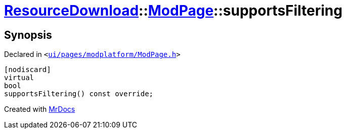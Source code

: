 [#ResourceDownload-ModPage-supportsFiltering]
= xref:ResourceDownload.adoc[ResourceDownload]::xref:ResourceDownload/ModPage.adoc[ModPage]::supportsFiltering
:relfileprefix: ../../
:mrdocs:


== Synopsis

Declared in `&lt;https://github.com/PrismLauncher/PrismLauncher/blob/develop/ui/pages/modplatform/ModPage.h#L55[ui&sol;pages&sol;modplatform&sol;ModPage&period;h]&gt;`

[source,cpp,subs="verbatim,replacements,macros,-callouts"]
----
[nodiscard]
virtual
bool
supportsFiltering() const override;
----



[.small]#Created with https://www.mrdocs.com[MrDocs]#
